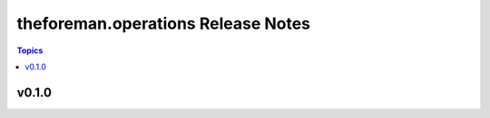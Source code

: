 ===================================
theforeman.operations Release Notes
===================================

.. contents:: Topics


v0.1.0
======
